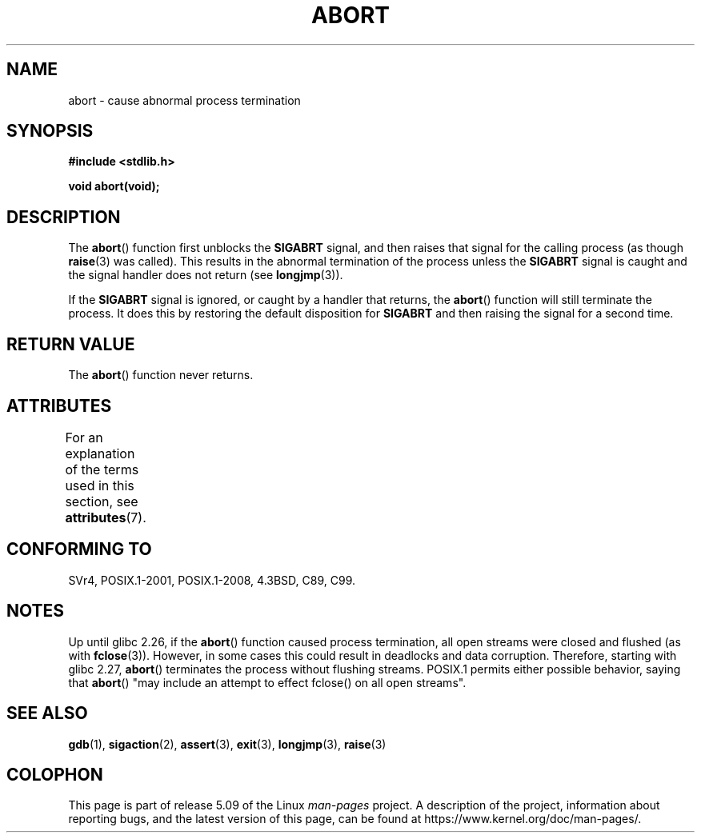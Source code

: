 .\" Copyright 2007 (C) Michael Kerrisk <mtk.manpages@gmail.com>
.\" some parts Copyright 1993 David Metcalfe (david@prism.demon.co.uk)
.\"
.\" %%%LICENSE_START(VERBATIM)
.\" Permission is granted to make and distribute verbatim copies of this
.\" manual provided the copyright notice and this permission notice are
.\" preserved on all copies.
.\"
.\" Permission is granted to copy and distribute modified versions of this
.\" manual under the conditions for verbatim copying, provided that the
.\" entire resulting derived work is distributed under the terms of a
.\" permission notice identical to this one.
.\"
.\" Since the Linux kernel and libraries are constantly changing, this
.\" manual page may be incorrect or out-of-date.  The author(s) assume no
.\" responsibility for errors or omissions, or for damages resulting from
.\" the use of the information contained herein.  The author(s) may not
.\" have taken the same level of care in the production of this manual,
.\" which is licensed free of charge, as they might when working
.\" professionally.
.\"
.\" Formatted or processed versions of this manual, if unaccompanied by
.\" the source, must acknowledge the copyright and authors of this work.
.\" %%%LICENSE_END
.\"
.\" References consulted:
.\"     Linux libc source code
.\"     Lewine's _POSIX Programmer's Guide_ (O'Reilly & Associates, 1991)
.\"     386BSD man pages
.\" Modified Sat Jul 24 21:46:21 1993 by Rik Faith (faith@cs.unc.edu)
.\" Modified Fri Aug  4 10:51:53 2000 - patch from Joseph S. Myers
.\" 2007-12-15, mtk, Mostly rewritten
.\"
.TH ABORT 3  2020-06-09 "GNU" "Linux Programmer's Manual"
.SH NAME
abort \- cause abnormal process termination
.SH SYNOPSIS
.nf
.B #include <stdlib.h>
.PP
.B void abort(void);
.fi
.SH DESCRIPTION
The
.BR abort ()
function first unblocks the
.B SIGABRT
signal, and then raises that signal for the calling process
(as though
.BR raise (3)
was called).
This results in the abnormal termination of the process unless the
.B SIGABRT
signal is caught and the signal handler does not return
(see
.BR longjmp (3)).
.PP
If the
.B SIGABRT
signal is ignored, or caught by a handler that returns, the
.BR abort ()
function will still terminate the process.
It does this by restoring the default disposition for
.B SIGABRT
and then raising the signal for a second time.
.SH RETURN VALUE
The
.BR abort ()
function never returns.
.SH ATTRIBUTES
For an explanation of the terms used in this section, see
.BR attributes (7).
.TS
allbox;
lb lb lb
l l l.
Interface	Attribute	Value
T{
.BR abort ()
T}	Thread safety	MT-Safe
.TE
.SH CONFORMING TO
SVr4, POSIX.1-2001, POSIX.1-2008, 4.3BSD, C89, C99.
.SH NOTES
Up until glibc 2.26,
if the
.BR abort ()
function caused process termination,
all open streams were closed and flushed (as with
.BR fclose (3)).
However, in some cases this could result in deadlocks and data corruption.
Therefore, starting with glibc 2.27,
.\" glibc commit 91e7cf982d0104f0e71770f5ae8e3faf352dea9f
.BR abort ()
terminates the process without flushing streams.
POSIX.1 permits either possible behavior, saying that
.BR abort ()
"may include an attempt to effect fclose() on all open streams".
.SH SEE ALSO
.BR gdb (1),
.BR sigaction (2),
.BR assert (3),
.BR exit (3),
.BR longjmp (3),
.BR raise (3)
.SH COLOPHON
This page is part of release 5.09 of the Linux
.I man-pages
project.
A description of the project,
information about reporting bugs,
and the latest version of this page,
can be found at
\%https://www.kernel.org/doc/man\-pages/.
